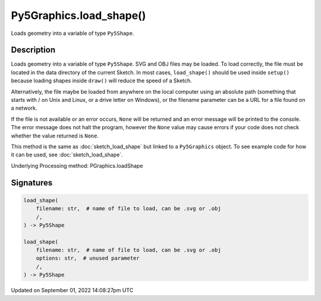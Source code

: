 Py5Graphics.load_shape()
========================

Loads geometry into a variable of type ``Py5Shape``.

Description
-----------

Loads geometry into a variable of type ``Py5Shape``. SVG and OBJ files may be loaded. To load correctly, the file must be located in the data directory of the current Sketch. In most cases, ``load_shape()`` should be used inside ``setup()`` because loading shapes inside ``draw()`` will reduce the speed of a Sketch.

Alternatively, the file maybe be loaded from anywhere on the local computer using an absolute path (something that starts with / on Unix and Linux, or a drive letter on Windows), or the filename parameter can be a URL for a file found on a network.

If the file is not available or an error occurs, ``None`` will be returned and an error message will be printed to the console. The error message does not halt the program, however the ``None`` value may cause errors if your code does not check whether the value returned is ``None``.

This method is the same as :doc:`sketch_load_shape` but linked to a ``Py5Graphics`` object. To see example code for how it can be used, see :doc:`sketch_load_shape`.

Underlying Processing method: PGraphics.loadShape

Signatures
----------

.. code:: python

    load_shape(
        filename: str,  # name of file to load, can be .svg or .obj
        /,
    ) -> Py5Shape

    load_shape(
        filename: str,  # name of file to load, can be .svg or .obj
        options: str,  # unused parameter
        /,
    ) -> Py5Shape

Updated on September 01, 2022 14:08:27pm UTC

